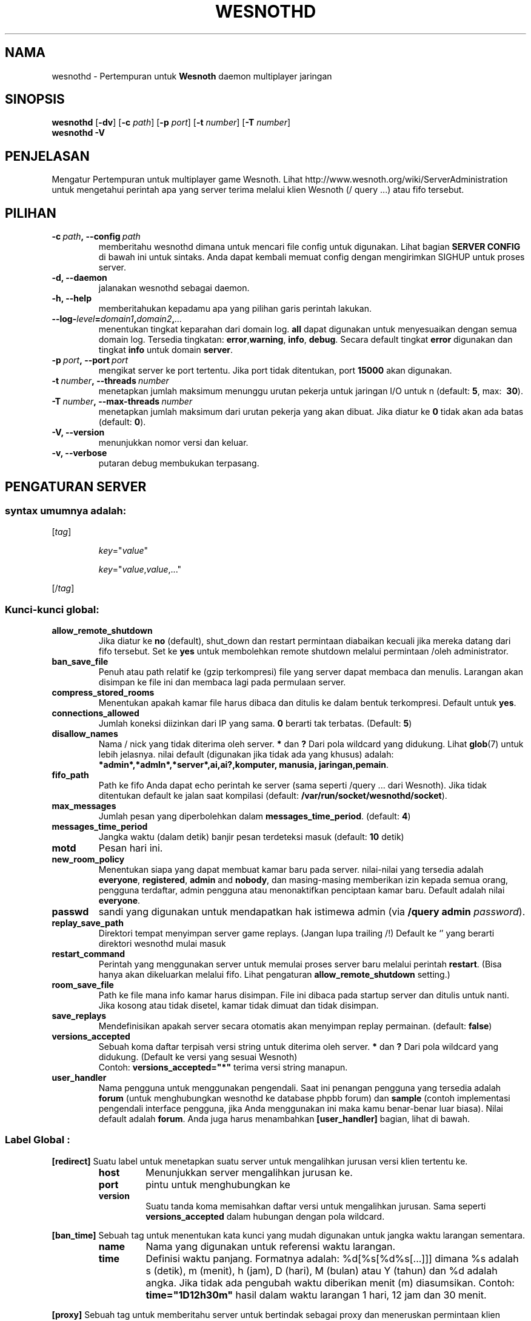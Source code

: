 .\" This program is free software; you can redistribute it and/or modify
.\" it under the terms of the GNU General Public License as published by
.\" the Free Software Foundation; either version 2 of the License, or
.\" (at your option) any later version.
.\"
.\" This program is distributed in the hope that it will be useful,
.\" but WITHOUT ANY WARRANTY; without even the implied warranty of
.\" MERCHANTABILITY or FITNESS FOR A PARTICULAR PURPOSE.  See the
.\" GNU General Public License for more details.
.\"
.\" You should have received a copy of the GNU General Public License
.\" along with this program; if not, write to the Free Software
.\" Foundation, Inc., 51 Franklin Street, Fifth Floor, Boston, MA  02110-1301  USA
.\"
.
.\"*******************************************************************
.\"
.\" This file was generated with po4a. Translate the source file.
.\"
.\"*******************************************************************
.TH WESNOTHD 6 2009 wesnothd "Battle for Wesnoth multipemain jaringan daemon"
.
.SH NAMA
.
wesnothd \- Pertempuran untuk  \fBWesnoth\fP daemon multiplayer jaringan
.
.SH SINOPSIS
.
\fBwesnothd\fP [\|\fB\-dv\fP\|] [\|\fB\-c\fP \fIpath\fP\|] [\|\fB\-p\fP \fIport\fP\|] [\|\fB\-t\fP
\fInumber\fP\|] [\|\fB\-T\fP \fInumber\fP\|]
.br
\fBwesnothd\fP \fB\-V\fP
.
.SH PENJELASAN
.
Mengatur Pertempuran untuk multiplayer game Wesnoth. Lihat
http://www.wesnoth.org/wiki/ServerAdministration untuk mengetahui perintah
apa yang server terima melalui klien Wesnoth (/ query ...) atau fifo
tersebut.
.
.SH PILIHAN
.
.TP 
\fB\-c\ \fP\fIpath\fP\fB,\ \-\-config\fP\fI\ path\fP
memberitahu wesnothd dimana untuk mencari file config untuk digunakan. Lihat
bagian \fBSERVER CONFIG\fP di bawah ini untuk sintaks. Anda dapat kembali
memuat config dengan mengirimkan SIGHUP untuk proses server.
.TP 
\fB\-d, \-\-daemon\fP
jalanakan wesnothd sebagai daemon.
.TP 
\fB\-h, \-\-help\fP
memberitahukan kepadamu apa yang pilihan garis perintah lakukan.
.TP 
\fB\-\-log\-\fP\fIlevel\fP\fB=\fP\fIdomain1\fP\fB,\fP\fIdomain2\fP\fB,\fP\fI...\fP
menentukan tingkat keparahan dari domain log. \fBall\fP dapat digunakan untuk
menyesuaikan dengan semua domain log. Tersedia tingkatan: \fBerror\fP,\
\fBwarning\fP,\ \fBinfo\fP,\ \fBdebug\fP. Secara default tingkat \fBerror\fP digunakan
dan tingkat \fBinfo\fP untuk domain \fBserver\fP.
.TP 
\fB\-p\ \fP\fIport\fP\fB,\ \-\-port\fP\fI\ port\fP
mengikat server ke port tertentu. Jika port tidak ditentukan, port \fB15000\fP
akan digunakan.
.TP 
\fB\-t\ \fP\fInumber\fP\fB,\ \-\-threads\fP\fI\ number\fP
menetapkan jumlah maksimum menunggu urutan pekerja untuk jaringan I/O untuk
n (default: \fB5\fP,\ max: \ \fB30\fP).
.TP 
\fB\-T\ \fP\fInumber\fP\fB,\ \-\-max\-threads\fP\fI\ number\fP
menetapkan jumlah maksimum dari urutan pekerja yang akan dibuat. Jika diatur
ke \fB0\fP tidak akan ada batas (default: \fB0\fP).
.TP 
\fB\-V, \-\-version\fP
menunjukkan nomor versi dan keluar.
.TP 
\fB\-v, \-\-verbose\fP
putaran debug membukukan terpasang.
.
.SH "PENGATURAN SERVER"
.
.SS "syntax umumnya adalah:"
.
.P
[\fItag\fP]
.IP
\fIkey\fP="\fIvalue\fP"
.IP
\fIkey\fP="\fIvalue\fP,\fIvalue\fP,..."
.P
[/\fItag\fP]
.
.SS "Kunci\-kunci global:"
.
.TP 
\fBallow_remote_shutdown\fP
Jika diatur ke \fBno\fP (default), shut_down dan restart permintaan diabaikan
kecuali jika mereka datang dari fifo tersebut. Set ke \fByes\fP untuk
membolehkan remote shutdown melalui permintaan /oleh administrator.
.TP 
\fBban_save_file\fP
Penuh atau path relatif ke (gzip terkompresi) file yang server dapat membaca
dan menulis. Larangan akan disimpan ke file ini dan membaca lagi pada
permulaan server.
.TP 
\fBcompress_stored_rooms\fP
Menentukan apakah kamar file harus dibaca dan ditulis ke dalam bentuk
terkompresi. Default untuk \fByes\fP.
.TP 
\fBconnections_allowed\fP
Jumlah koneksi diizinkan dari IP yang sama. \fB0\fP berarti tak
terbatas. (Default: \fB5\fP)
.TP 
\fBdisallow_names\fP
Nama / nick yang tidak diterima oleh server. \fB*\fP dan \fB?\fP Dari pola
wildcard yang didukung. Lihat \fBglob\fP(7) untuk lebih jelasnya. nilai default
(digunakan jika tidak ada yang khusus) adalah:
\fB*admin*,*admln*,*server*,ai,ai?,komputer, manusia, jaringan,pemain\fP.
.TP 
\fBfifo_path\fP
Path ke fifo Anda dapat echo perintah ke server (sama seperti /query
\&... dari Wesnoth). Jika tidak ditentukan default ke jalan saat kompilasi
(default: \fB/var/run/socket/wesnothd/socket\fP).
.TP 
\fBmax_messages\fP
Jumlah pesan yang diperbolehkan dalam \fBmessages_time_period\fP. (default:
\fB4\fP)
.TP 
\fBmessages_time_period\fP
Jangka waktu (dalam detik) banjir pesan terdeteksi masuk (default: \fB10\fP
detik)
.TP 
\fBmotd\fP
Pesan hari ini.
.TP 
\fBnew_room_policy\fP
Menentukan siapa yang dapat membuat kamar baru pada server. nilai\-nilai yang
tersedia adalah \fBeveryone\fP, \fBregistered\fP, \fBadmin\fP and \fBnobody\fP, dan
masing\-masing memberikan izin kepada semua orang, pengguna terdaftar, admin
pengguna atau menonaktifkan penciptaan kamar baru. Default adalah nilai
\fBeveryone\fP.
.TP 
\fBpasswd\fP
sandi yang digunakan untuk mendapatkan hak istimewa admin (via \fB/query
admin \fP\fIpassword\fP).
.TP 
\fBreplay_save_path\fP
Direktori tempat menyimpan server game replays. (Jangan lupa trailing /!)
Default ke `' yang berarti direktori wesnothd mulai masuk
.TP 
\fBrestart_command\fP
Perintah yang menggunakan server untuk memulai proses server baru melalui
perintah \fBrestart\fP. (Bisa hanya akan dikeluarkan melalui fifo. Lihat
pengaturan \fBallow_remote_shutdown\fP setting.)
.TP 
\fBroom_save_file\fP
Path ke file mana info kamar harus disimpan. File ini dibaca pada startup
server dan ditulis untuk nanti. Jika kosong atau tidak disetel, kamar tidak
dimuat dan tidak disimpan.
.TP 
\fBsave_replays\fP
Mendefinisikan apakah server secara otomatis akan menyimpan replay
permainan. (default: \fBfalse\fP)
.TP 
\fBversions_accepted\fP
Sebuah koma daftar terpisah versi string untuk diterima oleh server. \fB*\fP
dan \fB?\fP Dari pola wildcard yang didukung. (Default ke versi yang sesuai
Wesnoth)
.br
Contoh: \fBversions_accepted="*"\fP terima versi string manapun.
.TP  
\fBuser_handler\fP
Nama pengguna untuk menggunakan pengendali. Saat ini penangan pengguna yang
tersedia adalah \fBforum\fP  (untuk menghubungkan wesnothd ke database phpbb
forum) dan \fBsample\fP (contoh implementasi pengendali interface pengguna,
jika Anda menggunakan ini maka kamu benar\-benar luar biasa). Nilai default
adalah \fBforum\fP. Anda juga harus menambahkan \fB[user_handler]\fP bagian, lihat
di bawah.
.
.SS "Label Global :"
.
.P
\fB[redirect]\fP Suatu label untuk menetapkan suatu server untuk mengalihkan
jurusan versi klien tertentu ke.
.RS
.TP 
\fBhost\fP
Menunjukkan server mengalihkan jurusan ke.
.TP 
\fBport\fP
pintu untuk menghubungkan ke
.TP 
\fBversion\fP
Suatu tanda koma memisahkan daftar versi untuk mengalihkan jurusan. Sama
seperti \fBversions_accepted\fP dalam hubungan dengan pola wildcard.
.RE
.P
\fB[ban_time]\fP Sebuah tag untuk menentukan kata kunci yang mudah digunakan
untuk jangka waktu larangan sementara.
.RS
.TP 
\fBname\fP
Nama yang digunakan untuk referensi waktu larangan.
.TP 
\fBtime\fP
Definisi waktu panjang. Formatnya adalah: %d[%s[%d%s[...]]] dimana %s adalah
s (detik), m (menit), h (jam), D (hari), M (bulan) atau Y (tahun) dan %d
adalah angka. Jika tidak ada pengubah waktu diberikan menit (m)
diasumsikan. Contoh: \fBtime="1D12h30m"\fP hasil dalam waktu larangan 1 hari,
12 jam dan 30 menit.
.RE
.P
\fB[proxy]\fP Sebuah tag untuk memberitahu server untuk bertindak sebagai proxy
dan meneruskan permintaan klien terhubung ke server tertentu. Menerima sama
tombol sebagai \fB[redirect]\fP.
.RE
.P
\fB[user_handler]\fP Mengkonfigurasi penangan pengguna. Tersedia tombol
bervariasi tergantung pada penangan pengguna diatur dengan tombol
\fBuser_handler\fP. Jika tidak ada \fB[user_handler]\fP bagian hadir di
konfigurasi server akan berjalan tanpa ada layanan pendaftaran nick.
.RS
.TP  
\fBdb_host\fP
(for user_handler=forum) hostname dari server basisdata
.TP  
\fBdb_name\fP
(for user_handler=forum) nama dari basisdata
.TP  
\fBdb_user\fP
(for user_handler=forum) Nama pemain yang mana  telah membukukan ke dalam
basisdata
.TP  
\fBdb_password\fP
(for user_handler=forum) Ini adalah kata sandi pengguna
.TP  
\fBdb_users_table\fP
(for user_handler=forum) Nama pada tabel di mana phpbb forum mu menyimpan
data pemakai nya. hampir bisa dipastikan Ini nantinya
<table\-prefix>_users (e.g. phpbb3_users).
.TP  
\fBdb_extra_table\fP
(for user_handler=forum) Nama pada tabel di mana wesnothd akan menyimpankan
data\-data para pemakai. Kamu akan harus membuat tabelnya sendiri, e.g.:
\fBCREATE TABLE <table\-name>(username VARCHAR(255) PRIMARY KEY,
user_lastvisit INT UNSIGNED NOT NULL DEFAULT 0, user_is_moderator TINYINT(4)
NOT NULL DEFAULT 0);\fP
.TP  
\fBuser_expiration\fP
(for user_handler=sample) Waktu setelah mana nick terdaftar berakhir (dalam
hitungan hari).
.RE
.P
\fB[mail]\fP Mengkonfigurasi server SMTP melalui mana pengendali user dapat
mengirim surat. Saat ini hanya digunakan oleh pengguna penangan sampel.
.RS
.TP  
\fBserver\fP
Nama Host pos server
.TP  
\fBusername\fP
Nama Pemain di bawah ini adalah yang telah mencatatkan ke dalam server pos.
.TP  
\fBpassword\fP
Ini adalah kata sandi pengguna
.TP  
\fBfrom_address\fP
Pesan balasan\-dikirimkan ke alamat emailmu
.TP  
\fBmail_port\fP
Sambungan dimana server pos berada sedang berjalan. Defaultnya 25.
.
.SH "KELUAR "
.
Status keluar normal adalah 0 ketika server dengan baik shutdown. Suatu
status keluar 2 menandai adanya suatu kesalahan dengan pilihan garis
perintah.
.
.SH PENGARANG
.
Ditulis Oleh David White <davidnwhite@verizon.net>.  Diperiksa Oleh
Nils Kneuper <crazy\-ivanovic@gmx.net>, ott <ott@gaon.net>,
Soliton <soliton.de@gmail.com> dan Thomas Baumhauer
<thomas.baumhauer@gmail.com>.  Halaman pedoman ini ditulis oleh
Cyril Bouthors <cyril@bouthors.org>.
.br
Kunjungi halaman resmi kami di: http://www.wesnoth.org/
.
.SH "HAK CIPTA"
.
Hak Cipta \(co 2003\-2009 David White <davidnwhite@verizon.net>
.br
Ini adalah perangkat lunak gratis, perangkat lunak ini berlisensi di bawah
GPL versi 2, seperti dipublikasikan oleh Free Software Foundation. TIDAK ADA
garansi; bahkan tidak juga untuk PENJUALAN atau KESESUAIAN UNTUK TUJUAN
TERTENTU.
.
.SH "KUNJUNGI JUGA"
.
\fBwesnoth\fP(6).
